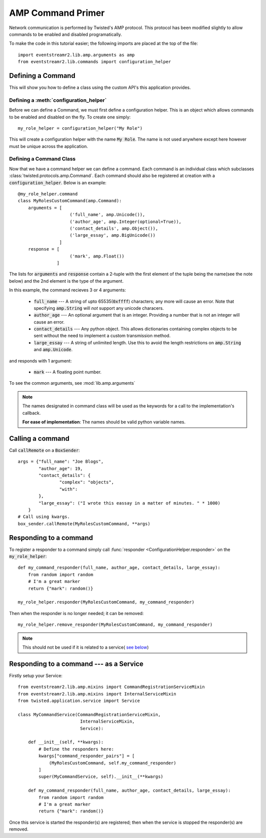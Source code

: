 .. _tutorials-commands:

AMP Command Primer
##################

Network communication is performed by Twisted's AMP protocol. This protocol has been modified
slightly to allow commands to be enabled and disabled programatically.

To make the code in this tutorial easier; the following imports are placed at the top of the file::

    import eventstreamr2.lib.amp.arguments as amp
    from eventstreamr2.lib.commands import configuration_helper


.. _commands-defining:

Defining a Command
==================

This will show you how to define a class using the custom API's this application provides.

Defining a :meth:`configuration_helper`
---------------------------------------

Before we can define a Command, we must first define a configuration helper. This is an object
which allows commands to be enabled and disabled on the fly. To create one simply::

    my_role_helper = configuration_helper("My Role")

This will create a configuration helper with the name :code:`My Role`. The name is not used
anywhere except here however must be unique across the application.

Defining a Command Class
------------------------

Now that we have a command helper we can define a command. Each command is an individual class
which subclasses :class:`twisted.protocols.amp.Command`. Each command should also be registered
at creation with a :code:`configuration_helper`. Below is an example::

    @my_role_helper.command
    class MyRolesCustomCommand(amp.Command):
        arguments = [
                        ('full_name', amp.Unicode()),
                        ('author_age', amp.Integer(optional=True)),
                        ('contact_details', amp.Object()),
                        ('large_essay', amp.BigUnicode())
                    ]
        response = [
                        ('mark', amp.Float())
                   ]

The lists for :code:`arguments` and :code:`response` contain a 2-tuple with the first element of
the tuple being the name(see the note below) and the 2nd element is the type of the argument.

In this example, the command recieves 3 or 4 arguments:

  - :code:`full_name` --- A string of upto 65535(:code:`0xffff`) characters; any more will cause an
    error. Note that specifying :code:`amp.String` will *not* support any unicode characers.

  - :code:`author_age` --- An optional argument that is an integer. Providing a number that is not
    an integer will cause an error.

  - :code:`contact_details` --- Any python object. This allows dictionaries containing complex
    objects to be sent without the need to implement a custom transmission method.

  - :code:`large_essay` --- A string of unlimited length. Use this to avoid the length restrictions
    on :code:`amp.String` and :code:`amp.Unicode`.

and responds with 1 argument:

  - :code:`mark` --- A floating point number.

To see the common arguments, see :mod:`lib.amp.arguments`

.. note::

    The names designated in command class will be used as the keywords for a call to the implementation's callback.

    **For ease of implementation**\: The names should be valid python variable names.

.. _making_a_call_to_a_command:

Calling a command
=================

Call :code:`callRemote` on a :code:`BoxSender`::

    args = {"full_name": "Joe Blogs",
            "author_age": 19,
            "contact_details": {
                    "complex": "objects",
                    "with":
            },
            "large_essay": ("I wrote this eassay in a matter of minutes. " * 1000)
        }
    # Call using kwargs.
    box_sender.callRemote(MyRolesCustomCommand, **args)


.. _responding_to_command-non-service:

Responding to a command
=======================

To register a responder to a command simply call :func:`responder <ConfigurationHelper.responder>`
on the :code:`my_role_helper`::

    def my_command_responder(full_name, author_age, contact_details, large_essay):
        from random import random
        # I'm a great marker
        return {"mark": random()}

    my_role_helper.responder(MyRolesCustomCommand, my_command_responder)

Then when the responder is no longer needed; it can be removed::

    my_role_helper.remove_responder(MyRolesCustomCommand, my_command_responder)

.. note::

    This should not be used if it is related to a service(
    `see below <_responding_to_command-service>`_)


.. _responding_to_command-service:

Responding to a command --- as a Service
========================================

Firstly setup your Service::

    from eventstreamr2.lib.amp.mixins import CommandRegistrationServiceMixin
    from eventstreamr2.lib.amp.mixins import InternalServiceMixin
    from twisted.application.service import Service

    class MyCommandService(CommandRegistrationServiceMixin,
                            InternalServiceMixin,
                            Service):

        def __init__(self, **kwargs):
            # Define the responders here:
            kwargs["command_responder_pairs"] = [
                (MyRolesCustomCommand, self.my_command_responder)
            ]
            super(MyCommandService, self).__init__(**kwargs)

        def my_command_responder(full_name, author_age, contact_details, large_essay):
            from random import random
            # I'm a great marker
            return {"mark": random()}

Once this service is started the responder(s) are registered; then when the service is stopped
the responder(s) are removed.
